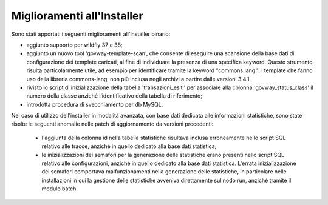 Miglioramenti all'Installer
---------------------------

Sono stati apportati i seguenti miglioramenti all'installer binario:

- aggiunto supporto per wildfly 37 e 38;

- aggiunto un nuovo tool 'govway-template-scan', che consente di eseguire una scansione della base dati di configurazione dei template caricati, al fine di individuare la presenza di una specifica keyword.
  Questo strumento risulta particolarmente utile, ad esempio per identificare tramite la keyword "commons.lang.", i template che fanno uso della libreria commons-lang, non più inclusa negli archivi a partire dalle versioni 3.4.1.

- rivisto lo script di inizializzazione della tabella 'transazioni_esiti' per associare alla colonna 'govway_status_class' il numero della classe anziché l’identificativo della tabella di riferimento;

- introdotta procedura di svecchiamento per db MySQL.

Nel caso di utilizzo dell’installer in modalità avanzata, con base dati dedicata alle informazioni statistiche, sono state risolte le seguenti anomalie nelle patch di aggiornamento da versioni precedenti:

	- l'aggiunta della colonna id nella tabella statistiche risultava inclusa erroneamente nello script SQL relativo alle tracce, anziché in quello dedicato alla base dati statistica;
	- le inizializzazioni dei semafori per la generazione delle statistiche erano presenti nello script SQL relativo alle configurazioni, anziché in quello dedicato alla base dati statistica. L'errata inizializzazione dei semafori comportava malfunzionamenti nella generazione delle statistiche, in particolare nelle installazioni in cui la gestione delle statistiche avveniva direttamente sul nodo run, anziché tramite il modulo batch.
